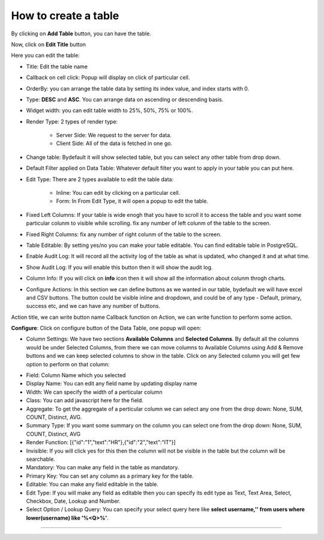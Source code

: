 How to create a table
=====================

By clicking on **Add Table** button, you can have the table.

.. image:: /images/createTable01.png

Now, click on **Edit Title** button 

.. image:: /images/createTable02.png

Here you can edit the table:

* Title: Edit the table name

* Callback on cell click: Popup will display on click of particular cell.

* OrderBy: you can arrange the table data by setting its index value, and index starts with 0.

* Type: **DESC** and **ASC**. You can arrange data on ascending or descending basis.

* Widget width: you can edit table width to 25%, 50%, 75% or 100%.

* Render Type: 2 types of render type:

	* Server Side: We request to the server for data.

	* Client Side: All of the data is fetched in one go.

* Change table: Bydefault it will show selected table, but you can select any other table from drop down.

* Default Filter applied on Data Table: Whatever default filter you want to apply in your table you can put here.

* Edit Type: There are 2 types available to edit the table data:

	* Inline: You can edit by clicking on a particular cell.

	* Form: In From Edit Type, it will open a popup to edit the table.

* Fixed Left Columns: If your table is wide enogh that you have to scroll it to access the table and you want some particular colunm to visible while scrolling. fix any number of left colunm of the table to the screen.

* Fixed Right Columns: fix any number of right colunm of the table to the screen.

* Table Editable: By setting yes/no you can make your table editable. You can find editable table in PostgreSQL.

* Enable Audit Log: It will record all the activity log of the table as what is updated, who changed it and at what time.  

* Show Audit Log: If you will enable this button then it will show the audit log.

* Column Info: If you will click on **info** icon then it will show all the information about colunm throgh charts.

* Configure Actions: In this section we can define buttons as we wanted in our table, bydefault we will have excel and CSV buttons. The button could be visible inline and dropdown, and could be of any type - Default, primary, success etc, and we can have any number of buttons.

Action title, we can write button name
Callback function on Action, we can write function to perform some action.


**Configure**: Click on configure button of the Data Table, one popup will open:

.. image:: /images/configure01.png

* Column Settings: We have two sections **Available Columns** and **Selected Columns**. By default all the columns would be under Selected Columns, from there we can move columns to Available Columns using Add & Remove buttons and we can keep selected columns to show in the table. Click on any Selected column you will get few option to perform on that column:

.. image:: /images/configure02.png

* Field: Column Name which you selected

* Display Name: You can edit any field name by updating display name

* Width: We can specify the width of a perticular column

* Class: You can add javascript here for the field.

* Aggregate: To get the aggregate of a perticular column we can select any one from the drop down: None, SUM, COUNT, Distinct, AVG.

* Summary Type: If you want some summary on the column you can select one from the drop down: None, SUM, COUNT, Distinct, AVG

* Render Function: [{"id":"1","text":"HR"},{"id":"2","text":"IT"}]

* Invisible: If you will click yes for this then the column will not be visible in the table but the column will be searchable.

* Mandatory: You can make any field in the table as mandatory.

* Primary Key: You can set any column as a primary key for the table.

* Editable: You can make any field editable in the table.

* Edit Type: If you will make any field as editable then you can specify its edit type as Text, Text Area, Select, Checkbox, Date, Lookup and Number.

* Select Option / Lookup Query: You can specify your select query here like **select username,'' from users where lower(username) like '%<Q>%'**.

*****

